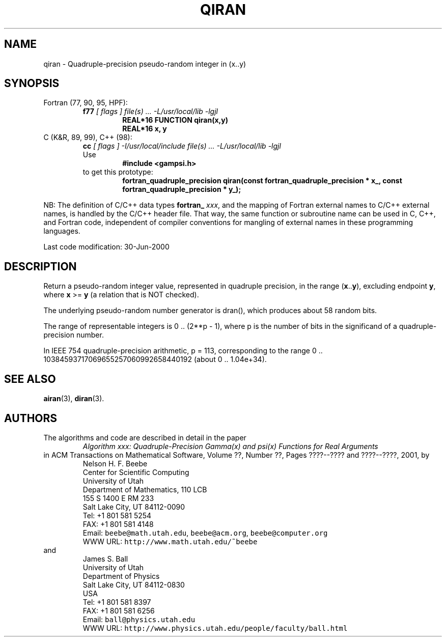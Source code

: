 .TH QIRAN 3 "30 June 2000" "Version 1.00"
.\" WARNING: This file was produced automatically from file common/qiran.f
.\" by fortran-to-man-page.awk on Sun Dec 31 09:02:22 MST 2000.
.\" Any manual changes will be lost if this file is regenerated!
.SH NAME
qiran \- Quadruple-precision pseudo-random integer in (x..y)
.\"=====================================================================
.SH SYNOPSIS
Fortran (77, 90, 95, HPF):
.RS
.B f77
.I "[ flags ] file(s) .\|.\|. -L/usr/local/lib -lgjl"
.RS
.nf
.B "REAL*16 FUNCTION qiran(x,y)"
.B "REAL*16             x,           y"
.fi
.RE
.RE
C (K&R, 89, 99), C++ (98):
.RS
.B cc
.I "[ flags ] -I/usr/local/include file(s) .\|.\|. -L/usr/local/lib -lgjl"
.br
Use
.RS
.B "#include <gampsi.h>"
.RE
to get this prototype:
.RS
.B "fortran_quadruple_precision qiran(const fortran_quadruple_precision * x_,"
.B "                                  const fortran_quadruple_precision * y_);"
.RE
.RE
.PP
NB: The definition of C/C++ data types
.B fortran_
.IR xxx ,
and the mapping of Fortran external names to C/C++ external names,
is handled by the C/C++ header file.  That way, the same function
or subroutine name can be used in C, C++, and Fortran code,
independent of compiler conventions for mangling of external
names in these programming languages.
.PP
Last code modification: 30-Jun-2000
.\"=====================================================================
.SH DESCRIPTION
Return a pseudo-random integer value, represented in quadruple
precision, in the range (\fBx\fP\&.\|.\fBy\fP\&), excluding endpoint \fBy\fP\&, where \fBx\fP\& >= \fBy\fP\&
(a relation that is NOT checked).
.PP
The underlying pseudo-random number generator is dran(), which
produces about 58 random bits.
.PP
The range of representable integers is 0 .\|. (2**p - 1), where p
is the number of bits in the significand of a
quadruple-precision number.
.PP
In IEEE 754 quadruple-precision arithmetic, p = 113,
corresponding to the range
0 .\|. 10384593717069655257060992658440192 (about 0 .\|. 1.04e+34).
.\"=====================================================================
.SH "SEE ALSO"
.BR airan (3),
.BR diran (3).
.\"=====================================================================
.SH AUTHORS
The algorithms and code are described in detail in
the paper
.RS
.I "Algorithm xxx: Quadruple-Precision Gamma(x) and psi(x) Functions for Real Arguments"
.RE
in ACM Transactions on Mathematical Software,
Volume ??, Number ??, Pages ????--???? and
????--????, 2001, by
.RS
.nf
Nelson H. F. Beebe
Center for Scientific Computing
University of Utah
Department of Mathematics, 110 LCB
155 S 1400 E RM 233
Salt Lake City, UT 84112-0090
Tel: +1 801 581 5254
FAX: +1 801 581 4148
Email: \fCbeebe@math.utah.edu\fP, \fCbeebe@acm.org\fP, \fCbeebe@computer.org\fP
WWW URL: \fChttp://www.math.utah.edu/~beebe\fP
.fi
.RE
and
.RS
.nf
James S. Ball
University of Utah
Department of Physics
Salt Lake City, UT 84112-0830
USA
Tel: +1 801 581 8397
FAX: +1 801 581 6256
Email: \fCball@physics.utah.edu\fP
WWW URL: \fChttp://www.physics.utah.edu/people/faculty/ball.html\fP
.fi
.RE
.\"==============================[The End]==============================
.\"=====================================================================
.\" This is for GNU Emacs file-specific customization:
.\" Local Variables:
.\" fill-column: 50
.\" End:
